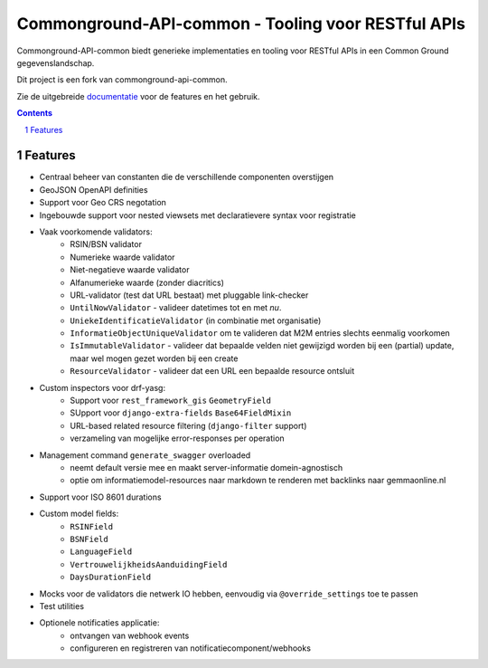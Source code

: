 ===================================================
Commonground-API-common - Tooling voor RESTful APIs
===================================================

|build-status| |code-quality| |coverage| |docs| |ruff|

|python-versions| |django-versions| |pypi-version|

Commonground-API-common biedt generieke implementaties en tooling voor RESTful APIs
in een Common Ground gegevenslandschap.

Dit project is een fork van commonground-api-common.

Zie de uitgebreide `documentatie`_ voor de features en het gebruik.

.. contents::

.. section-numbering::

Features
========

* Centraal beheer van constanten die de verschillende componenten overstijgen
* GeoJSON OpenAPI definities
* Support voor Geo CRS negotation
* Ingebouwde support voor nested viewsets met declaratievere syntax voor
  registratie
* Vaak voorkomende validators:
    * RSIN/BSN validator
    * Numerieke waarde validator
    * Niet-negatieve waarde validator
    * Alfanumerieke waarde (zonder diacritics)
    * URL-validator (test dat URL bestaat) met pluggable link-checker
    * ``UntilNowValidator`` - valideer datetimes tot en met *nu*.
    * ``UniekeIdentificatieValidator`` (in combinatie met organisatie)
    * ``InformatieObjectUniqueValidator`` om te valideren dat M2M entries
      slechts eenmalig voorkomen
    * ``IsImmutableValidator`` - valideer dat bepaalde velden niet gewijzigd
      worden bij een (partial) update, maar wel mogen gezet worden bij een create
    * ``ResourceValidator`` - valideer dat een URL een bepaalde resource ontsluit
* Custom inspectors voor drf-yasg:
    * Support voor ``rest_framework_gis`` ``GeometryField``
    * SUpport voor ``django-extra-fields`` ``Base64FieldMixin``
    * URL-based related resource filtering (``django-filter`` support)
    * verzameling van mogelijke error-responses per operation
* Management command ``generate_swagger`` overloaded
    * neemt default versie mee en maakt server-informatie domein-agnostisch
    * optie om informatiemodel-resources naar markdown te renderen met backlinks
      naar gemmaonline.nl
* Support voor ISO 8601 durations
* Custom model fields:
    * ``RSINField``
    * ``BSNField``
    * ``LanguageField``
    * ``VertrouwelijkheidsAanduidingField``
    * ``DaysDurationField``
* Mocks voor de validators die netwerk IO hebben, eenvoudig via
  ``@override_settings`` toe te passen
* Test utilities
* Optionele notificaties applicatie:
    * ontvangen van webhook events
    * configureren en registreren van notificatiecomponent/webhooks

.. |build-status| image:: https://github.com/maykinmedia/commonground-api-common/workflows/ci-build/badge.svg
    :alt: Build status
    :target: https://github.com/maykinmedia/commonground-api-common/actions?query=workflow%3A%22ci-build%22

.. |code-quality| image:: https://github.com/maykinmedia/commonground-api-common/workflows/Code%20quality%20checks/badge.svg
     :alt: Code quality checks
     :target: https://github.com/maykinmedia/commonground-api-common/actions?query=workflow%3A%22Code+quality+checks%22

.. |coverage| image:: https://codecov.io/gh/maykinmedia/commonground-api-common/branch/main/graph/badge.svg
    :target: https://codecov.io/gh/maykinmedia/commonground-api-common
    :alt: Coverage status

.. |docs| image:: https://readthedocs.org/projects/commonground-api-common/badge/?version=latest
    :target: https://commonground-api-common.readthedocs.io/en/latest/?badge=latest
    :alt: Documentation Status

.. |python-versions| image:: https://img.shields.io/pypi/pyversions/commonground-api-common.svg

.. |django-versions| image:: https://img.shields.io/pypi/djversions/commonground-api-common.svg

.. |pypi-version| image:: https://img.shields.io/pypi/v/commonground-api-common.svg
    :target: https://pypi.org/project/commonground-api-common/

.. |ruff| image:: https://img.shields.io/endpoint?url=https://raw.githubusercontent.com/astral-sh/ruff/main/assets/badge/v2.json
    :target: https://github.com/astral-sh/ruff
    :alt: Ruff

.. _documentatie: https://commonground-api-common.readthedocs.io/en/latest/?badge=latest
